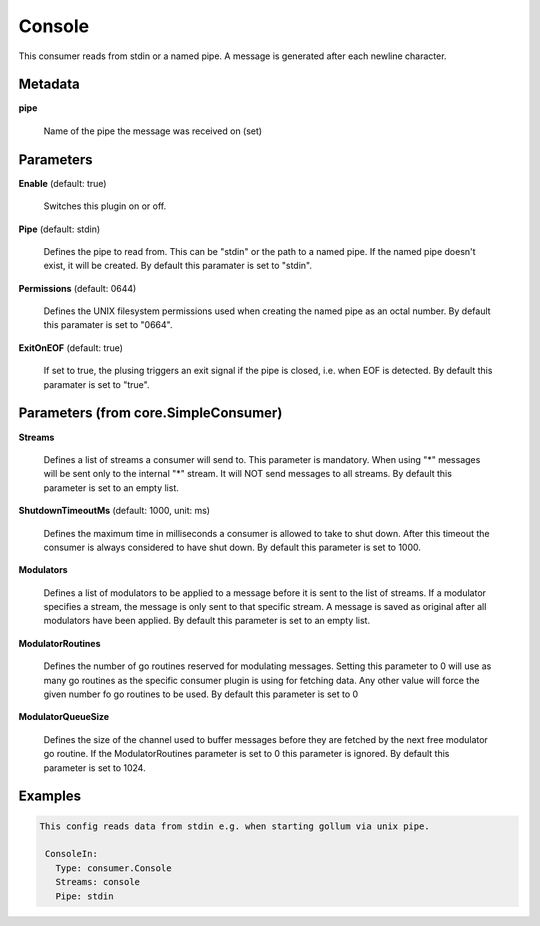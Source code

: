.. Autogenerated by Gollum RST generator (docs/generator/*.go)

Console
=======

This consumer reads from stdin or a named pipe. A message is generated after
each newline character.




Metadata
--------

**pipe**

  Name of the pipe the message was received on (set)
  
  

Parameters
----------

**Enable** (default: true)

  Switches this plugin on or off.
  

**Pipe** (default: stdin)

  Defines the pipe to read from. This can be "stdin" or the path
  to a named pipe. If the named pipe doesn't exist, it will be created.
  By default this paramater is set to "stdin".
  
  

**Permissions** (default: 0644)

  Defines the UNIX filesystem permissions used when creating
  the named pipe as an octal number.
  By default this paramater is set to "0664".
  
  

**ExitOnEOF** (default: true)

  If set to true, the plusing triggers an exit signal if the
  pipe is closed, i.e. when EOF is detected.
  By default this paramater is set to "true".
  
  

Parameters (from core.SimpleConsumer)
-------------------------------------

**Streams**

  Defines a list of streams a consumer will send to. This parameter
  is mandatory. When using "*" messages will be sent only to the internal "*"
  stream. It will NOT send messages to all streams.
  By default this parameter is set to an empty list.
  
  

**ShutdownTimeoutMs** (default: 1000, unit: ms)

  Defines the maximum time in milliseconds a consumer is
  allowed to take to shut down. After this timeout the consumer is always
  considered to have shut down.
  By default this parameter is set to 1000.
  
  

**Modulators**

  Defines a list of modulators to be applied to a message before
  it is sent to the list of streams. If a modulator specifies a stream, the
  message is only sent to that specific stream. A message is saved as original
  after all modulators have been applied.
  By default this parameter is set to an empty list.
  
  

**ModulatorRoutines**

  Defines the number of go routines reserved for
  modulating messages. Setting this parameter to 0 will use as many go routines
  as the specific consumer plugin is using for fetching data. Any other value
  will force the given number fo go routines to be used.
  By default this parameter is set to 0
  
  

**ModulatorQueueSize**

  Defines the size of the channel used to buffer messages
  before they are fetched by the next free modulator go routine. If the
  ModulatorRoutines parameter is set to 0 this parameter is ignored.
  By default this parameter is set to 1024.
  
  

Examples
--------

.. code-block:: yaml

	This config reads data from stdin e.g. when starting gollum via unix pipe.
	
	 ConsoleIn:
	   Type: consumer.Console
	   Streams: console
	   Pipe: stdin
	
	



